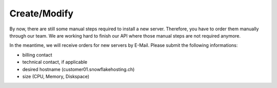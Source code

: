 #############
Create/Modify
#############

By now, there are still some manual steps required to install a new server.
Therefore, you have to order them manually through our team.
We are working hard to finish our API where those manual steps are not required anymore.

In the meantime, we will receive orders for new servers by E-Mail. Please submit the following informations:

* billing contact
* technical contact, if applicable
* desired hostname (customer01.snowflakehosting.ch)
* size (CPU, Memory, Diskspace)

